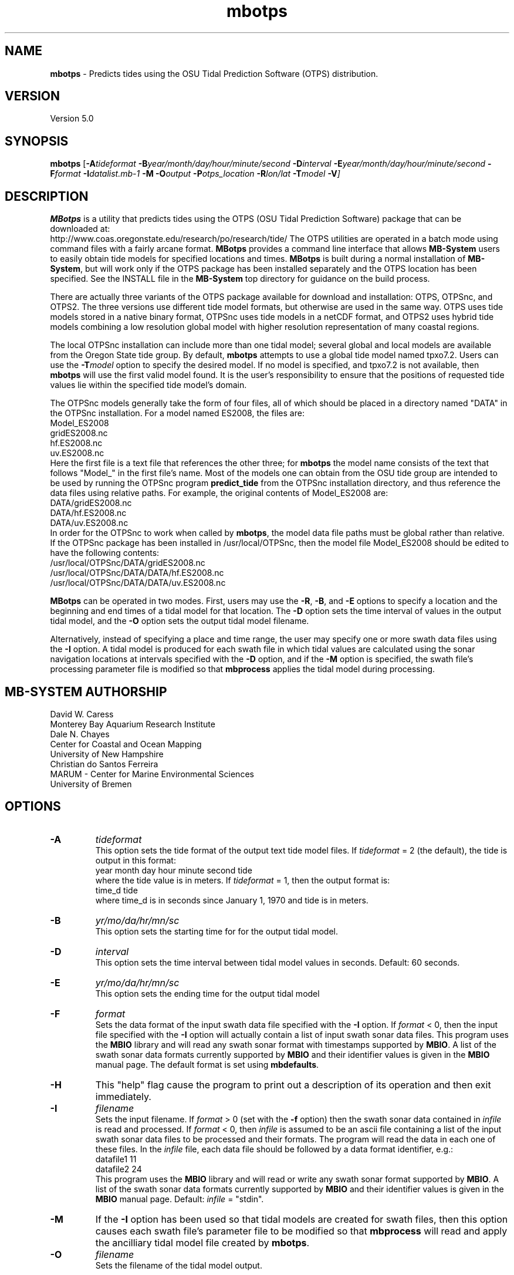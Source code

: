 .TH mbotps 1 "20 November 2014" "MB-System 5.0" "MB-System 5.0"
.SH NAME
\fBmbotps\fP \- Predicts tides using the OSU Tidal Prediction Software (OTPS) distribution.

.SH VERSION
Version 5.0

.SH SYNOPSIS
\fBmbotps\fP [\fB\-A\fP\fItideformat\fP \fB\-B\fP\fIyear/month/day/hour/minute/second\fP
\fB\-D\fP\fIinterval\fP \fB\-E\fP\fIyear/month/day/hour/minute/second
\fB\-F\fP\fIformat\fP \fB\-I\fP\fIdatalist.mb-1\fP
\fB\-M\fP \fB\-O\fP\fIoutput\fP \fB\-P\fP\fIotps_location\fP
\fB\-R\fP\fIlon/lat\fP \fB\-T\fP\fImodel\fP \fB\-V\fP]

.SH DESCRIPTION
\fBMBotps\fP is a utility that predicts tides using the OTPS (OSU Tidal Prediction
Software) package that can be downloaded at:
    http://www.coas.oregonstate.edu/research/po/research/tide/
The OTPS utilities are operated in a batch mode using command files with
a fairly arcane format. \fBMBotps\fP provides a command line interface that
allows \fBMB-System\fP users to easily obtain tide models for specified locations
and times. \fBMBotps\fP is built during a normal installation of \fBMB-System\fP,
but will work only if the OTPS package has been installed separately and
the OTPS location has been specified. See the INSTALL file in the \fBMB-System\fP
top directory for guidance on the build process. 

There are actually three variants of the OTPS package available for download and
installation: OTPS, OTPSnc, and OTPS2. The three versions use different tide
model formats, but otherwise are used in the same way. OTPS uses tide models
stored in a native binary format, OTPSnc  uses tide models in a netCDF format,
and OTPS2 uses hybrid tide models combining a low resolution global model with
higher resolution representation of many coastal regions.

The local OTPSnc installation can include more than one tidal model; several global
and local models are available from the Oregon State tide group. By default,
\fBmbotps\fP attempts to use a global tide model named tpxo7.2. Users can use
the \fB-T\fP\fImodel\fP option to specify the desired model. If no model is
specified, and tpxo7.2 is not available, then \fBmbotps\fP will use the first
valid model found. It is the user's responsibility to ensure that the positions
of requested tide values lie within the specified tide model's domain.

The OTPSnc models generally take the form of four files, all of which should be
placed in a directory named "DATA" in the OTPSnc installation. For a model named
ES2008, the files are:
    Model_ES2008
    gridES2008.nc
    hf.ES2008.nc
    uv.ES2008.nc
.br
Here the first file is a text file that references the other three; for
\fBmbotps\fP the model name consists of the text that follows "Model_" in the
first file's name. Most of the models one can obtain from the OSU tide group
are intended to be used by running the OTPSnc program \fBpredict_tide\fP from the
OTPSnc installation directory, and thus reference the data files using relative
paths. For example, the original contents of Model_ES2008 are:
    DATA/gridES2008.nc
    DATA/hf.ES2008.nc
    DATA/uv.ES2008.nc
.br
In order for the OTPSnc to work when called by \fBmbotps\fP, the model data file
paths must be global rather than relative. If the OTPSnc package has been
installed in /usr/local/OTPSnc, then the model file Model_ES2008 should be
edited to have the following contents:
    /usr/local/OTPSnc/DATA/gridES2008.nc
    /usr/local/OTPSnc/DATA/DATA/hf.ES2008.nc
    /usr/local/OTPSnc/DATA/DATA/uv.ES2008.nc
.br

\fBMBotps\fP can be operated in two modes. First, users may use the \fB\-R\fP,
\fB\-B\fP, and \fB\-E\fP options to specify a location and the beginning and end times of
a tidal model for that location. The \fB\-D\fP option sets the time interval of values in
the output tidal model, and the \fB\-O\fP option sets the output tidal model filename.

Alternatively, instead of specifying a place and time range, the user may specify
one or more swath data files using the \fB\-I\fP option. A tidal model is produced for
each swath file in which tidal values are calculated using the sonar navigation
locations at intervals specified with the \fB\-D\fP option, and if the \fB\-M\fP option
is specified, the swath file's processing parameter file is modified so that \fBmbprocess\fP
applies the tidal model during processing.

.SH MB-SYSTEM AUTHORSHIP
David W. Caress
.br
  Monterey Bay Aquarium Research Institute
.br
Dale N. Chayes
.br
  Center for Coastal and Ocean Mapping
.br
  University of New Hampshire
.br
Christian do Santos Ferreira
.br
  MARUM - Center for Marine Environmental Sciences
.br
  University of Bremen

.SH OPTIONS
.TP
.B \-A
\fItideformat\fP
.br
This option sets the tide format of the output text tide model files.
If \fItideformat\fP = 2 (the default), the tide is output in this format:
.br
 	year month day hour minute second tide
.br
where the tide value is in meters.
If \fItideformat\fP = 1, then the output format is:
.br
 	time_d tide
.br
where time_d is in seconds since January 1, 1970 and tide is in meters.
.TP
.B \-B
\fIyr/mo/da/hr/mn/sc\fP
.br
This option sets the starting time for for the output tidal model.
.TP
.B \-D
\fIinterval\fP
.br
This option sets the time interval between tidal model values in seconds.
Default: 60 seconds.
.TP
.B \-E
\fIyr/mo/da/hr/mn/sc\fP
.br
This option sets the ending time for the output tidal model
.TP
.B \-F
\fIformat\fP
.br
Sets the data format of the input swath data file specified with the
\fB\-I\fP option. If \fIformat\fP < 0, then the input file specified
with the \fB\-I\fP option will actually contain a list of input swath sonar
data files. This program uses the \fBMBIO\fP library and will read any
swath sonar format with timestamps supported by \fBMBIO\fP.
A list of the swath sonar data formats
currently supported by \fBMBIO\fP and their identifier values
is given in the \fBMBIO\fP manual page. The default format is
set using \fBmbdefaults\fP.
.TP
.B \-H
This "help" flag cause the program to print out a description
of its operation and then exit immediately.
.TP
.B \-I
\fIfilename\fP
.br
Sets the input filename. If \fIformat\fP > 0 (set with the
\fB\-f\fP option) then the swath sonar data contained in \fIinfile\fP
is read and processed. If \fIformat\fP < 0, then \fIinfile\fP
is assumed to be an ascii file containing a list of the input swath sonar
data files to be processed and their formats.  The program will read
the data in each one of these files.
In the \fIinfile\fP file, each
data file should be followed by a data format identifier, e.g.:
 	datafile1 11
 	datafile2 24
.br
This program uses the \fBMBIO\fP library and will read or write any swath sonar
format supported by \fBMBIO\fP. A list of the swath sonar data formats
currently supported by \fBMBIO\fP and their identifier values
is given in the \fBMBIO\fP manual page. Default: \fIinfile\fP = "stdin".
.TP
.B \-M
If the \fB\-I\fP option has been used so that tidal models are created for swath files,
then this option causes each swath file's parameter file to be modified so that
\fBmbprocess\fP will read and apply the ancilliary tidal model file created by
\fBmbotps\fP.
.TP
.B \-O
\fIfilename\fP
.br
Sets the filename of the tidal model output.
.TP
.B \-P
\fIotps_location\fP
.br
Sets the path to the local installation of OTPS, which in turn defines the
location of the program \fBpredict_tide\fP called by \fBmbotps\fP and
the tide model to be used by \fBpredict_tide\fP.
.TP
.B \-R
\fIlongitude/latitude\fP
.br
Sets the longitude and latitude position at which the tidal model will be
calculated.
.TP
.B \-T
\fImodel\fP
.br
Sets the name of the OTPSnc tidal model to be used. This model must be part of
the local OTPSnc installation. Examples include "tpxo7.2" and "altas".
Default: "tpxo7.2"
.TP
.B \-V
Increases the verbosity of \fBmbotps\fP.

.SH EXAMPLES
Suppose one wishes to obtain a tidal model for the location 121W 36N extending
at 60 second intervals over the day February 21, 2009. The following will suffice:
 	mbotps \-R-125/36 \-B2009/02/21/00/00/00 \-E2009/02/21/23/59/59 \-V
.br
.br
The shell output looks like:

 	Program mbotps
 	Version $Id: mbotps.1 2300 2017-04-15 08:28:27Z caress $
 	MB-system Version 5.4.2137

 	Checking for available OTPS tide models
 	OTPS location: /usr/local/OTPSnc
 	Valid OTPS tidal models:
 	     tpxo7.2
 	Number of available OTPS tide models: 1

 	Using OTPS tide model:            tpxo7.2

  	Lat/Lon/Time file:tmp_mbotps_llt_10311.txt
  	Predict OCEAN tide
 	Interpolate minor constituents

 	Model:        OTPSnc/DATA/Model_tpxo7.2
 	Model is on grid uniform in lat,lon
 	Lat limits:     -90.1250000       90.1250000
 	Lon limits:     0.125000000       360.125000
 	Constituents: m2  s2  n2  k2  k1  o1  p1  q1  mf  mm  m4  ms4 mn4
 	Predict elevations (m)
 	Constituents to include: m2  s2  n2  k2  k1  o1  p1  q1  mf  mm  m4  ms4 mn4
 	Reading model... done
 	Results are in tmp_mbotps_llttd_10311.txt

 	Results are really in tide_model.txt
.br
The output tidal model is in the file tide_model.txt, which includes
data that look like:
 	# Tide model generated by program mbotps
 	# Version: $Id: mbotps.1 2300 2017-04-15 08:28:27Z caress $
 	# MB-System Version: 5.4.2137
 	# Tide model generated by program mbotps
 	# which in turn calls OTPS program predict_tide obtained from:
 	#     http://www.coas.oregonstate.edu/research/po/research/tide/
 	#
 	# OTPSnc tide model:
 	#      tpxo7.2
 	# Output format:
 	#      year month day hour minute second tide
 	# where tide is in meters
 	# Run by user <caress> on cpu <deitz> at <Thu Aug 15 17:53:22 2013>
 	# Model:        OTPSnc/DATA/Model_tpxo7.2
 	# Constituents included: m2  s2  n2  k2  k1  o1  p1  q1  mf  mm  m4  ms4 mn4
 	2009 02 21 00 00 00   -0.6840
 	2009 02 21 00 01 00   -0.6820
 	2009 02 21 00 02 00   -0.6790
 	2009 02 21 00 03 00   -0.6770
 	2009 02 21 00 04 00   -0.6740
 	2009 02 21 00 05 00   -0.6720
 	2009 02 21 00 06 00   -0.6690
 	2009 02 21 00 07 00   -0.6660
 	2009 02 21 00 08 00   -0.6640
 	2009 02 21 00 09 00   -0.6610
 	2009 02 21 00 10 00   -0.6580
 	2009 02 21 00 11 00   -0.6560
 	2009 02 21 00 12 00   -0.6530
 	2009 02 21 00 13 00   -0.6500
 	.................
 	2009 02 21 23 54 00   -0.7980
 	2009 02 21 23 55 00   -0.7970
 	2009 02 21 23 56 00   -0.7950
 	2009 02 21 23 57 00   -0.7940
 	2009 02 21 23 58 00   -0.7920
 	2009 02 21 23 59 00   -0.7900
.br
.br
Now, suppose that one wants to apply tide corrections directly to a set of EM3002
data in GSF format. First, execute \fBmbotps\fP with the datalist for the swath
data specified as input:
 	mbotps \-Idatalist.mb-1 \-V
.br
The resulting shell output looks like:
.br
 	Program mbotps
 	Version $Id: mbotps.1 2300 2017-04-15 08:28:27Z caress $
 	MB-system Version 5.4.2137

 	Checking for available OTPS tide models
 	OTPS location: /usr/local/OTPSnc
 	Valid OTPS tidal models:
 	     tpxo7.2
 	Number of available OTPS tide models: 1

 	Using OTPS tide model:            tpxo7.2

 	---------------------------------------

 	Processing tides for himbb05291.d23.mb121

 	35602 records read from himbb05291.d23.mb121.fnv

 	 Lat/Lon/Time file:tmp_mbotps_llt_7413.txt
 	 Constituents to include: m2  s2  n2  k2  k1  o1  p1  q1
 	 Predict OCEAN tide
 	 Interpolate minor constituents

 	 Model:        ss/sandbox/tides/OTPSnc/DATA/Model_tpxo7.2
 	 Model is on grid uniform in lat,lon
 	 Lat limits:    \-90.125 90.125
 	 Lon limits:    0.125 360.125
 	 Constituents: m2  s2  n2  k2  k1  o1  p1  q1  mf  mm  m4  ms4 mn4
 	 Predict elevations (m)
 	 Constituents to include: m2  s2  n2  k2  k1  o1  p1  q1
 	 Reading model... done
 	 Results are in tmp_mbotps_llttd_7413.txt

 	Results are really in himbb05291.d23.mb121.tde
.br
.br
The output tide files have the same structure shown above:
 	# Tide model generated by program mbotps
 	# Version: $Id: mbotps.1 2300 2017-04-15 08:28:27Z caress $
 	# MB-System Version: 5.4.2137
 	# Tide model generated by program mbotps
 	# which in turn calls OTPS program predict_tide obtained from:
 	#     http://www.coas.oregonstate.edu/research/po/research/tide/
 	#
 	# OTPSnc tide model:
 	#      tpxo7.2
 	# Output format:
 	#      year month day hour minute second tide
 	# where tide is in meters
 	# Run by user <caress> on cpu <deitz> at <Thu Aug 15 17:53:22 2013>
 	# Model:        OTPSnc/DATA/Model_tpxo7.2
 	# Constituents included: m2  s2  n2  k2  k1  o1  p1  q1  mf  mm  m4  ms4 mn4
 	2005 10 18 19 01 36    0.0800
 	2005 10 18 19 02 36    0.0790
 	2005 10 18 19 03 36    0.0770
 	2005 10 18 19 04 36    0.0760
 	2005 10 18 19 05 37    0.0750
 	2005 10 18 19 06 37    0.0730
 	2005 10 18 19 07 37    0.0720
 	2005 10 18 19 08 37    0.0710
 	2005 10 18 19 09 37    0.0700
.br
In addition to generating *.tde files for each swath file referenced by the
input datalist structure, \fBmbotps\fP modifies the parameter file associated
with each swath file (creating it if necessary) so that tide correction is enabled
using the *.tde file and tide format 2. When \fBmbprocess\fP is run on the same
datalist, the files will be reprocessed, and the processing will include the
application of the tide correction to all bathymetry.

.SH SEE ALSO
\fBmbsystem\fP(1), \fBmbprocess\fP, \fBmbset\fP

.SH BUGS
Installing the Fortran90 OTPSnc package from Oregon State is not particularly
easy.
